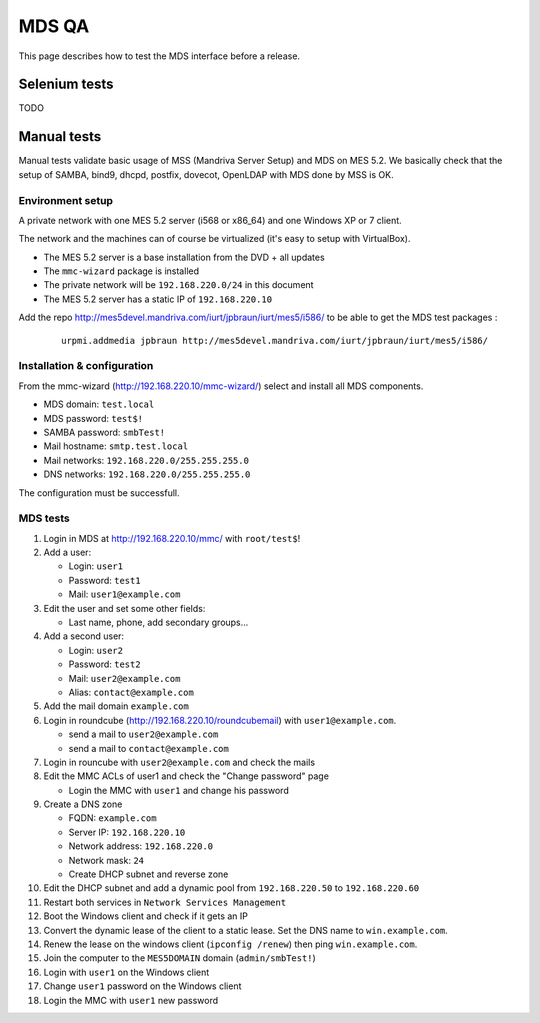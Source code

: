 ======
MDS QA
======

This page describes how to test the MDS interface before a release.

Selenium tests
##############

TODO

Manual tests
############

Manual tests validate basic usage of MSS (Mandriva Server Setup)
and MDS on MES 5.2. We basically check that the setup of SAMBA, bind9, 
dhcpd, postfix, dovecot, OpenLDAP with MDS done by MSS is OK.

Environment setup
=================

A private network with one MES 5.2 server (i568 or x86_64) 
and one Windows XP or 7 client.

The network and the machines can of course be virtualized (it's
easy to setup with VirtualBox).

- The MES 5.2 server is a base installation from the DVD + all updates
- The ``mmc-wizard`` package is installed
- The private network will be ``192.168.220.0/24`` in this document
- The MES 5.2 server has a static IP of ``192.168.220.10``

Add the repo http://mes5devel.mandriva.com/iurt/jpbraun/iurt/mes5/i586/
to be able to get the MDS test packages :

  ::

    urpmi.addmedia jpbraun http://mes5devel.mandriva.com/iurt/jpbraun/iurt/mes5/i586/

Installation & configuration
============================

From the mmc-wizard (http://192.168.220.10/mmc-wizard/) select and install 
all MDS components.

- MDS domain: ``test.local``
- MDS password: ``test$!``
- SAMBA password: ``smbTest!``
- Mail hostname: ``smtp.test.local``
- Mail networks: ``192.168.220.0/255.255.255.0``
- DNS networks: ``192.168.220.0/255.255.255.0``

The configuration must be successfull.

MDS tests
=========

1. Login in MDS at http://192.168.220.10/mmc/ with ``root/test$``!

2. Add a user:

   - Login: ``user1``
   - Password: ``test1``
   - Mail: ``user1@example.com``

3. Edit the user and set some other fields:

   - Last name, phone, add secondary groups...

4. Add a second user:

   - Login: ``user2``
   - Password: ``test2``
   - Mail: ``user2@example.com``
   - Alias: ``contact@example.com``

5. Add the mail domain ``example.com``

6. Login in roundcube (http://192.168.220.10/roundcubemail)   
   with ``user1@example.com``.

   - send a mail to ``user2@example.com``
   - send a mail to ``contact@example.com``

7. Login in rouncube with ``user2@example.com`` and check the mails

8. Edit the MMC ACLs of user1 and check the "Change password" page

   - Login the MMC with ``user1`` and change his password

9. Create a DNS zone

   - FQDN: ``example.com``
   - Server IP: ``192.168.220.10``
   - Network address: ``192.168.220.0``
   - Network mask: ``24``
   - Create DHCP subnet and reverse zone

10. Edit the DHCP subnet and add a dynamic pool from
    ``192.168.220.50`` to ``192.168.220.60``

11. Restart both services in ``Network Services Management``

12. Boot the Windows client and check if it gets an IP

13. Convert the dynamic lease of the client to a static lease. Set the
    DNS name to ``win.example.com``.

14. Renew the lease on the windows client (``ipconfig /renew``) then 
    ping ``win.example.com``.

15. Join the computer to the ``MES5DOMAIN`` domain (``admin/smbTest!``)

16. Login with ``user1`` on the Windows client

17. Change ``user1`` password on the Windows client

18. Login the MMC with ``user1`` new password
